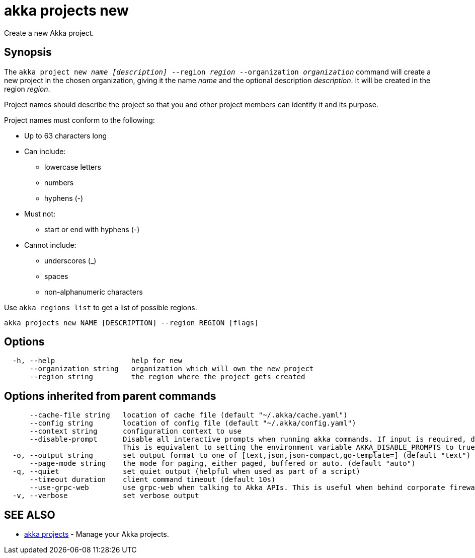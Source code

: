 = akka projects new

Create a new Akka project.

== Synopsis

The `akka project new _name_ _[description]_ --region _region_ --organization _organization_` command will create a new project in the chosen organization, giving it the name _name_ and the optional description _description_.
It will be created in the region _region_.

Project names should describe the project so that you and other project members can identify it and its purpose.

Project names must conform to the following:

* Up to 63 characters long
* Can include:
 ** lowercase letters
 ** numbers
 ** hyphens (-)
* Must not:
 ** start or end with hyphens (-)
* Cannot include:
 ** underscores (_)
 ** spaces
 ** non-alphanumeric characters

Use `akka regions list` to get a list of possible regions.

----
akka projects new NAME [DESCRIPTION] --region REGION [flags]
----

== Options

----
  -h, --help                  help for new
      --organization string   organization which will own the new project
      --region string         the region where the project gets created
----

== Options inherited from parent commands

----
      --cache-file string   location of cache file (default "~/.akka/cache.yaml")
      --config string       location of config file (default "~/.akka/config.yaml")
      --context string      configuration context to use
      --disable-prompt      Disable all interactive prompts when running akka commands. If input is required, defaults will be used, or an error will be raised.
                            This is equivalent to setting the environment variable AKKA_DISABLE_PROMPTS to true.
  -o, --output string       set output format to one of [text,json,json-compact,go-template=] (default "text")
      --page-mode string    the mode for paging, either paged, buffered or auto. (default "auto")
  -q, --quiet               set quiet output (helpful when used as part of a script)
      --timeout duration    client command timeout (default 10s)
      --use-grpc-web        use grpc-web when talking to Akka APIs. This is useful when behind corporate firewalls that decrypt traffic but don't support HTTP/2.
  -v, --verbose             set verbose output
----

== SEE ALSO

* link:akka_projects.html[akka projects]	 - Manage your Akka projects.

[discrete]

